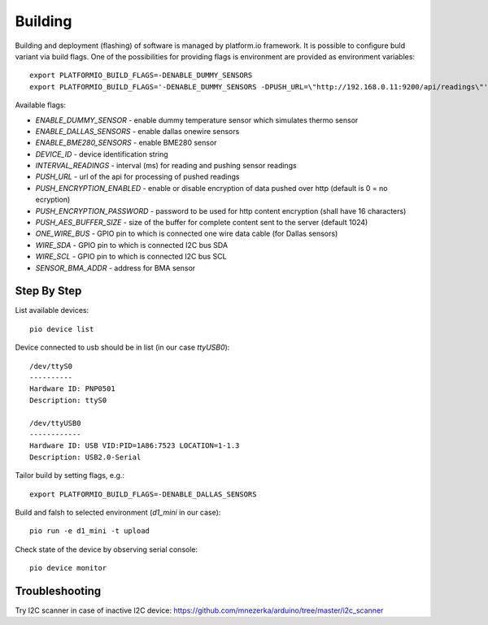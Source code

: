 Building
========

Building and deployment (flashing) of software is managed by platform.io
framework.  It is possible to configure buld variant via build flags. One of the possibilities for providing
flags is environment are provided as environment variables::

    export PLATFORMIO_BUILD_FLAGS=-DENABLE_DUMMY_SENSORS
    export PLATFORMIO_BUILD_FLAGS='-DENABLE_DUMMY_SENSORS -DPUSH_URL=\"http://192.168.0.11:9200/api/readings\"'

Available flags:

- `ENABLE_DUMMY_SENSOR` - enable dummy temperature sensor which simulates thermo sensor 
- `ENABLE_DALLAS_SENSORS` - enable dallas onewire sensors
- `ENABLE_BME280_SENSORS` - enable BME280 sensor
- `DEVICE_ID` - device identification string
- `INTERVAL_READINGS` - interval (ms) for reading and pushing sensor readings
- `PUSH_URL` - url of the api for processing of pushed readings
- `PUSH_ENCRYPTION_ENABLED` - enable or disable encryption of data pushed over http (default is 0 = no ecryption)
- `PUSH_ENCRYPTION_PASSWORD` - password to be used for http content encryption (shall have 16 characters)
- `PUSH_AES_BUFFER_SIZE` - size of the buffer for complete content sent to the server (default 1024)
- `ONE_WIRE_BUS` - GPIO pin to which is connected one wire data cable (for Dallas sensors)
- `WIRE_SDA` - GPIO pin to which is connected I2C bus SDA
- `WIRE_SCL` - GPIO pin to which is connected I2C bus SCL
- `SENSOR_BMA_ADDR` - address for BMA sensor

Step By Step
------------

List available devices::

    pio device list

Device connected to usb should be in list (in our case `ttyUSB0`)::

    /dev/ttyS0
    ----------
    Hardware ID: PNP0501
    Description: ttyS0

    /dev/ttyUSB0
    ------------
    Hardware ID: USB VID:PID=1A86:7523 LOCATION=1-1.3
    Description: USB2.0-Serial

Tailor build by setting flags, e.g.::

    export PLATFORMIO_BUILD_FLAGS=-DENABLE_DALLAS_SENSORS

Build and falsh to selected environment (`d1_mini` in our case)::
    
    pio run -e d1_mini -t upload

Check state of the device by observing serial console::

    pio device monitor

Troubleshooting
---------------
Try I2C scanner in case of inactive I2C device:
https://github.com/mnezerka/arduino/tree/master/i2c_scanner
